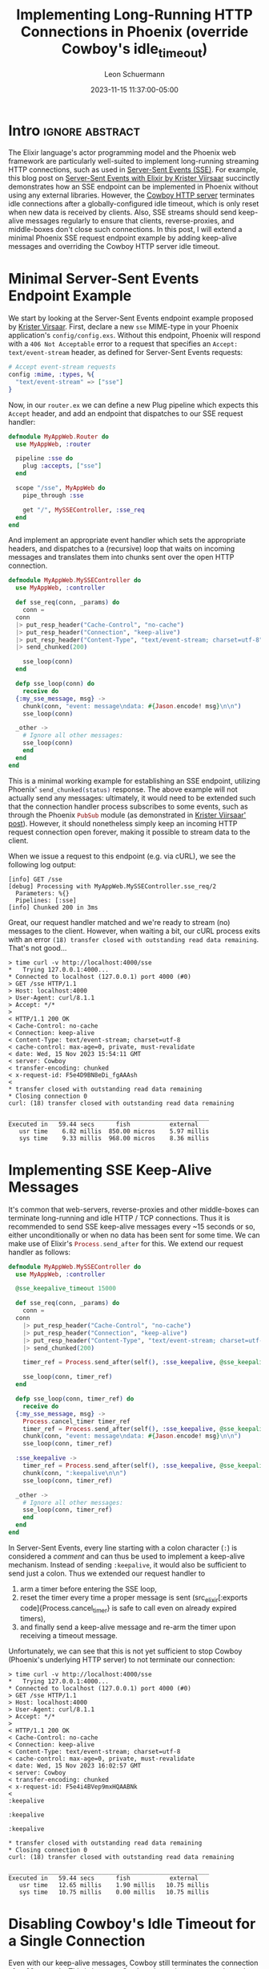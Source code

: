 #+TITLE: Implementing Long-Running HTTP Connections in Phoenix (override Cowboy's idle_timeout)
#+AUTHOR: Leon Schuermann
#+DATE: 2023-11-15 11:37:00-05:00
#+OPTIONS: toc:nil
#+EXCLUDE_TAGS: noexport

* Frontmatter                                                      :noexport:

#+NAME: frontmatter
#+BEGIN_SRC nix :tangle frontmatter.nix
  { orgSource, pkgs, lib, util, ... }:
  util.orgMeta orgSource // {
    unpublished = false;
    tags = [ "elixir" ];
    abstractTag = "abstract";
  }
#+END_SRC

#+NAME: org_setup
#+BEGIN_SRC elisp :results none
  (require 'ox-extra)
  (ox-extras-activate '(ignore-headlines))
#+END_SRC

* Intro                                                     :ignore:abstract:

The Elixir language's actor programming model and the Phoenix web framework are
particularly well-suited to implement long-running streaming HTTP connections,
such as used in [[https://html.spec.whatwg.org/commit-snapshots/41c1f949f824de6ab6ef3ec416235e7fcd1726b6/#server-sent-events][Server-Sent Events (SSE)]]. For example, this blog post on
[[https://code.krister.ee/server-sent-events-with-elixir/][Server-Sent Events with Elixir by Krister Viirsaar]] succinctly demonstrates how
an SSE endpoint can be implemented in Phoenix without using any external
libraries. However, the [[https://github.com/ninenines/cowboy][Cowboy HTTP server]] terminates idle connections after a
globally-configured idle timeout, which is only reset when new data is received
by clients. Also, SSE streams should send keep-alive messages regularly to
ensure that clients, reverse-proxies, and middle-boxes don't close such
connections. In this post, I will extend a minimal Phoenix SSE request endpoint
example by adding keep-alive messages and overriding the Cowboy HTTP server idle
timeout.

#+TOC: headlines 1

* Minimal Server-Sent Events Endpoint Example

We start by looking at the Server-Sent Events endpoint example proposed by
[[https://code.krister.ee/server-sent-events-with-elixir/][Krister Virsaar]]. First, declare a new =sse= MIME-type in your Phoenix
application's =config/config.exs=. Without this endpoint, Phoenix will respond
with a =406 Not Acceptable= error to a request that specifies an =Accept:
text/event-stream= header, as defined for Server-Sent Events requests:

#+BEGIN_SRC elixir
  # Accept event-stream requests
  config :mime, :types, %{
    "text/event-stream" => ["sse"]
  }
#+END_SRC

Now, in our =router.ex= we can define a new Plug pipeline which expects this
=Accept= header, and add an endpoint that dispatches to our SSE request handler:

#+BEGIN_SRC elixir
  defmodule MyAppWeb.Router do
    use MyAppWeb, :router

    pipeline :sse do
      plug :accepts, ["sse"]
    end

    scope "/sse", MyAppWeb do
      pipe_through :sse

      get "/", MySSEController, :sse_req
    end
  end
#+END_SRC

And implement an appropriate event handler which sets the appropriate headers,
and dispatches to a (recursive) loop that waits on incoming messages and
translates them into chunks sent over the open HTTP connection.

#+BEGIN_SRC elixir
  defmodule MyAppWeb.MySSEController do
    use MyAppWeb, :controller

    def sse_req(conn, _params) do
      conn =
	conn
	|> put_resp_header("Cache-Control", "no-cache")
	|> put_resp_header("Connection", "keep-alive")
	|> put_resp_header("Content-Type", "text/event-stream; charset=utf-8")
	|> send_chunked(200)

      sse_loop(conn)
    end

    defp sse_loop(conn) do
      receive do
	{:my_sse_message, msg} ->
	  chunk(conn, "event: message\ndata: #{Jason.encode! msg}\n\n")
	  sse_loop(conn)

	_other ->
	  # Ignore all other messages:
	  sse_loop(conn)
      end
    end
  end
#+END_SRC

This is a minimal working example for establishing an SSE endpoint, utilizing
Phoenix' src_elixir[:exports code]{send_chunked(status)} response. The above
example will not actually send any messages: ultimately, it would need to be
extended such that the connection handler process subscribes to some events,
such as through the Phoenix src_elixir[:exports code]{PubSub} module (as
demonstrated in [[https://code.krister.ee/server-sent-events-with-elixir/][Krister Viirsaar' post]]). However, it should nonetheless simply
keep an incoming HTTP request connection open forever, making it possible to
stream data to the client.

When we issue a request to this endpoint (e.g. via cURL), we see the following
log output:

#+BEGIN_EXAMPLE
[info] GET /sse
[debug] Processing with MyAppWeb.MySSEController.sse_req/2
  Parameters: %{}
  Pipelines: [:sse]
[info] Chunked 200 in 3ms
#+END_EXAMPLE

Great, our request handler matched and we're ready to stream (no) messages to
the client. However, when waiting a bit, our cURL process exits with an error
=(18) transfer closed with outstanding read data remaining=. That's not good...

#+BEGIN_EXAMPLE
> time curl -v http://localhost:4000/sse
,*   Trying 127.0.0.1:4000...
,* Connected to localhost (127.0.0.1) port 4000 (#0)
> GET /sse HTTP/1.1
> Host: localhost:4000
> User-Agent: curl/8.1.1
> Accept: */*
>
< HTTP/1.1 200 OK
< Cache-Control: no-cache
< Connection: keep-alive
< Content-Type: text/event-stream; charset=utf-8
< cache-control: max-age=0, private, must-revalidate
< date: Wed, 15 Nov 2023 15:54:11 GMT
< server: Cowboy
< transfer-encoding: chunked
< x-request-id: F5e4D9BN8eDi_fgAAAsh
<
,* transfer closed with outstanding read data remaining
,* Closing connection 0
curl: (18) transfer closed with outstanding read data remaining

________________________________________________________
Executed in   59.44 secs      fish           external
   usr time    6.82 millis  850.00 micros    5.97 millis
   sys time    9.33 millis  968.00 micros    8.36 millis
#+END_EXAMPLE

* Implementing SSE Keep-Alive Messages

It's common that web-servers, reverse-proxies and other middle-boxes can
terminate long-running and idle HTTP / TCP connections. Thus it is recommended
to send SSE keep-alive messages every ~15 seconds or so, either unconditionally
or when no data has been sent for some time. We can make use of Elixir's
src_elixir[:exports code]{Process.send_after} for this. We extend our request
handler as follows:

#+BEGIN_SRC elixir
  defmodule MyAppWeb.MySSEController do
    use MyAppWeb, :controller

    @sse_keepalive_timeout 15000

    def sse_req(conn, _params) do
      conn =
	conn
      |> put_resp_header("Cache-Control", "no-cache")
      |> put_resp_header("Connection", "keep-alive")
      |> put_resp_header("Content-Type", "text/event-stream; charset=utf-8")
      |> send_chunked(200)

      timer_ref = Process.send_after(self(), :sse_keepalive, @sse_keepalive_timeout)

      sse_loop(conn, timer_ref)
    end

    defp sse_loop(conn, timer_ref) do
      receive do
	{:my_sse_message, msg} ->
	  Process.cancel_timer timer_ref
	  timer_ref = Process.send_after(self(), :sse_keepalive, @sse_keepalive_timeout)
	  chunk(conn, "event: message\ndata: #{Jason.encode! msg}\n\n")
	  sse_loop(conn, timer_ref)

	:sse_keepalive ->
	  timer_ref = Process.send_after(self(), :sse_keepalive, @sse_keepalive_timeout)
	  chunk(conn, ":keepalive\n\n")
	  sse_loop(conn, timer_ref)

	_other ->
	  # Ignore all other messages:
	  sse_loop(conn, timer_ref)
      end
    end
  end
#+END_SRC

In Server-Sent Events, every line starting with a colon character (=:=) is
considered a /comment/ and can thus be used to implement a keep-alive
mechanism. Instead of sending =:keepalive=, it would also be sufficient to send
just a colon. Thus we extended our request handler to

1. arm a timer before entering the SSE loop,
2. reset the timer every time a proper message is sent (src_elixir[:exports
   code]{Process.cancel_timer} is safe to call even on already expired timers),
3. and finally send a keep-alive message and re-arm the timer upon receiving a
   timeout message.

Unfortunately, we can see that this is not yet sufficient to stop Cowboy
(Phoenix's underlying HTTP server) to not terminate our connection:

#+BEGIN_EXAMPLE
> time curl -v http://localhost:4000/sse
,*   Trying 127.0.0.1:4000...
,* Connected to localhost (127.0.0.1) port 4000 (#0)
> GET /sse HTTP/1.1
> Host: localhost:4000
> User-Agent: curl/8.1.1
> Accept: */*
>
< HTTP/1.1 200 OK
< Cache-Control: no-cache
< Connection: keep-alive
< Content-Type: text/event-stream; charset=utf-8
< cache-control: max-age=0, private, must-revalidate
< date: Wed, 15 Nov 2023 16:02:57 GMT
< server: Cowboy
< transfer-encoding: chunked
< x-request-id: F5e4i4BVep9mxHQAABNk
<
:keepalive

:keepalive

:keepalive

,* transfer closed with outstanding read data remaining
,* Closing connection 0
curl: (18) transfer closed with outstanding read data remaining

________________________________________________________
Executed in   59.44 secs      fish           external
   usr time   12.65 millis    1.90 millis   10.75 millis
   sys time   10.75 millis    0.00 millis   10.75 millis
#+END_EXAMPLE

* Disabling Cowboy's Idle Timeout for a Single Connection

Even with our keep-alive messages, Cowboy still terminates the connection after
60 seconds. This is because Cowboy determines a connection to be active solely
by whether the server /receives/ data from the client, and does not take into
account any data /sent/ by the server to the client. Naturally, the latter is
the exact purpose of SSE, and existing client libraries will generally not send
data to the server after they made their initial request.

The fact that Cowboy, Phoenix' underlying HTTP server, terminates idle
connections, and its exact definition of what it means for a connection to be
idle, seems to be a [[https://stackoverflow.com/questions/42661290/blocking-long-running-phoenix-requets][common]] [[https://elixirforum.com/t/request-to-phoenix-server-times-out-after-60-seconds/20851][source]] of [[https://stackoverflow.com/questions/46837109/configure-request-timeout-in-phoenix][confusion]] and [[https://github.com/phoenixframework/phoenix/issues/3190][frustration]]. Virtually all
existing resources on this topic seem to suggest to [[https://www.poeticoding.com/dealing-with-long-running-http-requests-and-timeouts-in-phoenix/][just increase the global
src_elixir[:exports code]{:idle_timeout} option]] in [[https://hexdocs.pm/plug_cowboy/Plug.Cowboy.html#module-options][the src_elixir[:exports
code]{Plug.Cowboy} configuration]] in your =config.exs= like so:

#+BEGIN_SRC elixir
  config :myapp, MyAppWeb.Endpoint,
    http: [
      port: 4000,
      protocol_options: [
	# Choose a sensible timeout, or set to :infinity to never kill
	# idle connections:
	idle_timeout: 300_000
      ]
    ],
#+END_SRC

However, this seems less than ideal: presumably, terminating long-standing idle
connections can help reduce resource-consumption and prevent unbounded
resource-leakage on the server, and thus we'd want Cowboy to terminate most of
our connections! We want to make an exception just for a couple long-running
connections, and better yet, only after authenticating clients.

Looking at the [[https://github.com/ninenines/cowboy/blob/22adc4de517bf54661795f6e18b6b2e62aec4140/doc/src/manual/cowboy_http.asciidoc][Cowboy HTTP module documentation]], we can see that the
src_elixir[:exports code]{:idle_timeout} configuration be changed "/using the
=set_options= stream handler command/". A promising example for this can be
found in the [[https://github.com/ninenines/cowboy/blob/22adc4de517bf54661795f6e18b6b2e62aec4140/doc/src/manual/cowboy_req.cast.asciidoc][=cowboy_req:cast= function documentation]]:

#+BEGIN_SRC erlang
  cowboy_req:cast({set_options, #{
    idle_timeout => 3600000
  }}, Req).
#+END_SRC

Neat! This means that, as long as we can get a hold of the underlying Cowboy
=Req= object somehow, we should be able to change this idle timeout on a
per-connection granularity, dynamically within the request handler. Phoenix
provides us only the =conn= and =params= parameters, so let's inspect the more
promising =conn= first, by writing src_elixir[:exports code]{IO.inspect(conn)}
in our request handler:

#+BEGIN_SRC elixir
  %Plug.Conn{
    adapter: {Plug.Cowboy.Conn, :...},
    assigns: %{},
    body_params: %{},
    [...]
#+END_SRC

Okay, src_elixir[:exports code]{conn.adapter} looks interesting. Let's inspect
that tuple specifically:

#+BEGIN_SRC elixir
  {Plug.Cowboy.Conn,
   %{
     bindings: %{},
     body_length: 0,
     cert: :undefined,
     has_body: false,
     headers: %{
#+END_SRC

It looks like src_elixir[:exports code]{conn.adapter} contains a tuple of
src_elixir[:exports code]{{Plug.Cowboy.Conn, cowboy_req}}, where
src_elixir[:exports code]{cowboy_req} is the Cowboy =Req= object! We can try to
issue the src_elixir[:exports code]{cowboy_req:cast} call from the Cowboy
documentation, by passing a request timeout of src_elixir[:exports
code]{:infinity}:

#+BEGIN_SRC elixir
  def sse_req(conn, _params) do
    {Plug.Cowboy.Conn, cowboy_req} = conn.adapter
    :cowboy_req.cast({:set_options, %{ idle_timeout: :infinity }}, cowboy_req)
#+END_SRC

And re-running our cURL request now gives us:

#+BEGIN_EXAMPLE
> time curl -v http://localhost:4000/sse
,*   Trying 127.0.0.1:4000...
,* Connected to localhost (127.0.0.1) port 4000 (#0)
> GET /sse HTTP/1.1
> Host: localhost:4000
> User-Agent: curl/8.1.1
> Accept: */*
>
< HTTP/1.1 200 OK
< Cache-Control: no-cache
< Connection: keep-alive
< Content-Type: text/event-stream; charset=utf-8
< cache-control: max-age=0, private, must-revalidate
< date: Wed, 15 Nov 2023 16:31:10 GMT
< server: Cowboy
< transfer-encoding: chunked
< x-request-id: F5fY5wXDXoT_TToAAABB
<
:keepalive

:keepalive

:keepalive

:keepalive

:keepalive

:keepalive

[...]
#+END_EXAMPLE

Sweet! With this, we can control Cowboy's idle timeout for each
connection. Furthermore, by moving the src_elixir[:exports
code]{:cowboy_req:cast} invocation after authentication checks have occurred, we
can still subject all unauthenticated request to the default global idle
timeout.

As far as I know, the src_elixir[:exports code]{Plug} library is designed to be
usable with different HTTP server implementations, and Cowboy is just one of
them. Supposedly, this means that the src_elixir[:exports
code]{{Plug.Cowboy.Conn, cowboy_req} = conn.adapter} match may raise an
exception, if a different HTTP server is used. For my purposes, I deem this
acceptable – this endpoint has not been tested with any other HTTP server, and
should thus fail when not using Cowboy. Depending on your constraints, you may
instead choose to put the timeout-setting logic behind a src_elixir[:exports
code]{case} match guard to more gracefully handle this case.

#  LocalWords:  Elixir SSE Elixir's
